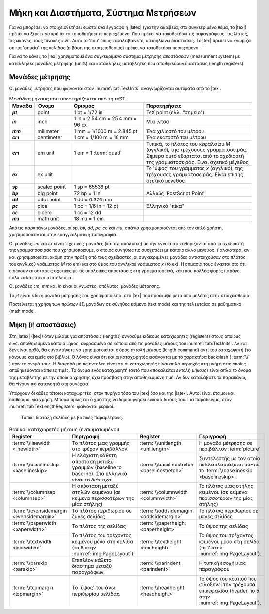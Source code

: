 .. _sec:TexMeasurmentSystem:

Μήκη και Διαστήματα, Σύστημα Μετρήσεων
=========================================

Για να μπορέσει να στοιχειοθετήσει σωστά ένα έγγραφο η |latex| (για την ακρίβεια, στο συγκεκριμένο θέμα, το |tex|) πρέπει να ξέρει *που* πρέπει να τοποθετήσει το περιεχόμενο. Που πρέπει να τοποθετήσει τις παραγράφους, τις λίστες, τις εικόνες, τους πίνακες κ.λπ. Αυτό το 'που' όπως καταλαβαίνετε, υποδηλώνει διαστάσεις. Το |tex| πρέπει να γνωρίζει σε πια 'σημεία' της σελίδας (η βάση της στοιχειοθεσίας) πρέπει να τοποθετήσει περιεχόμενο.

Για να το κάνει, το |tex| χρησιμοποιεί ένα συγκεκριμένο σύστημα μέτρησης αποστάσεων (measurment system) με κατάλληλες μονάδες μέτρησης (units) και κατάλληλες μεταβλητές που αποθηκεύουν διαστάσεις (length registers).


.. _sec:TexUnits:

Μονάδες μέτρησης
-------------------

Οι μονάδες μέτρησης που φαίνονται στον :numref:`tab:TexUnits` αναγνωρίζονται αυτόματα από το |tex|. 

.. list-table:: Μονάδες μήκους που υποστηρίζονται από τη reST.
   :name: tab:TexUnits
   :header-rows: 1
   :stub-columns: 1
   :width: 100%
   :widths: 10, 15, 30, 45

   * - Μονάδα
     - Όνομα
     - Ορισμός
     - Παρατηρήσεις

   * - `pt`
     - point
     - 1 pt = 1/72 in
     - TeX point (ελλ. "σημείο")

   * - `in`
     - inch
     - 1 in = 2.54 cm = 25.4 mm = 96 px
     - Μία ίντσα

   * - `mm`
     - milimeter
     - 1 mm = 1/1000 m = 2.845 pt
     - Ένα χιλιοστό του μέτρου

   * - `cm`
     - centimeter
     - 1 cm = 1/100 m = 10 mm
     - Ένα εκατοστό του μέτρου

   * - `em`
     - em unit
     - 1 em = 1 :term:`quad`
     - Τυπικά, το πλάτος του κεφαλαίου `M` (αγγλικό), της τρέχουσας γραμματοσειράς. Σήμερα αυτό εξαρτάται από το σχεδιαστή της γραμματοσειράς. Είναι σχετικό μέγεθος

   * - `ex`
     - ex unit
     - 
     - Το 'ύψος' του γράμματος `x` (αγγλικό), της τρέχουσας γραμματοσειράς. Είναι επίσης σχετικό μέγεθος.

   * - `sp`
     - scaled point
     - 1 sp = 65536 pt
     - 

   * - `bp`
     - big point
     - 72 bp = 1 in
     - Αλλιώς 'PostScript Point'

   * - `dd`
     - ditot point
     - 1 dd = 0.376 mm
     - 

   * - `pc`
     - pica
     - 1 pc = 1/6 in = 12 pt
     - Ελληνικά "πίκα"

   * - `cc`
     - cicero
     - 1 cc = 12 dd
     - 

   * - `mu`
     - math unit
     - 18 mu = 1 em
     - 

Από τις παραπάνω μονάδες, οι `sp`, `bp`, `dd`, `pc`, `cc` και `mu`, σπάνια χρησιμοποιούνται από τον απλό χρήστη, χρησιμοποιούνται στην επαγγκελματική τυπογραφία.

Οι μονάδες `em` και `ex` είναι 'σχετικές' μονάδες (και όχι απόλυτες) με την έννοια ότι καθορίζονται από το σχεδιαστή της γραμματοσειράς που χρησιμοποιούμε, ο οποίος συνήθως τις συσχετίζει με κάποιο άλλο μέγεθος. Παλαιότερα, αν και χρησιμοποιείται ακόμη στην πράξη από τους σχεδιαστές, οι συγκεκριμένες μονάδες αντιστοιχούσαν στο πλάτος του αγγλικού γράμματος `M` (το em) και στο ύψος του αγγλικού γράμματος `x` (το ex). Η σημασία τους έγκειται στο ότι εισάγουν αποστάσεις σχετικές με τις υπόλοιπες αποστάσεις στη γραμματοσειρά, κάτι που πολλές φορές παράγει πολύ καλό οπτικό αποτέλεσμα.

Οι μονάδες `cm`, `mm` και `in` είναι οι γνωστές, απόλυτες, μονάδες μέτρησης.

Το `pt` είναι ειδική μονάδα μέτρησης που χρησιμοποιείται στο |tex| που προέκυψε μετά από μελέτες στην στοιχειοθεσία.

Προτείνεται η χρήση των πρώτων έξι μονάδων σε σύνηθες κείμενο (text mode) και της τελευταίας σε μαθηματικό (math mode).



.. _sec:TexLengths:

Μήκη (ή αποστάσεις)
----------------------

Στη |latex| (|tex|) όταν μιλάμε για αποστάσεις (lengths) εννοούμε ειδικούς καταχωρητές (registers) στους οποίους είναι αποθηκευμένο κάποιο μήκος, εκφρασμένο σε κάποια από τις μονάδες μήκους του :numref:`tab:TexUnits`. Αν και δεν είναι ορθό, θα συναντήσετε να χρησιμοποιείται ο όρος *εντολή μήκους* (length command) αντί του *καταχωρητή* (το κάνουμε και εμείς στο βιβλίο). Ο λόγος είναι ότι και οι καταχωρητές εισάγονται με το χαρακτήρα backslash ( :term:`\\` ) πριν το όνομά τους. Η διαφορά με τις εντολές είναι ότι οι καταχωρητές είναι απλά περιοχές στη μνήμη στις οποίες αποθηκεύονται κάποιες τιμές. Το όνομα ενός καταχωρητή (αυτό που αποκαλείται *εντολή μήκους*) είναι απλά το όνομα της μεταβλητής με την οποία ο χρήστης έχει πρόσβαση στην αποθηκευμένη τιμή. Αν δεν καταλάβατε τα παραπάνω, θα γίνουν πιο κατανοητά στη συνέχεια.

Υπάρχουν δεκάδες τέτοιοι καταχωρητές, στον πυρήνα τόσο του |tex| όσο και της |latex|. Αυτοί είναι έτοιμοι και διαθέσιμοι για χρήση. Μπορεί όμως και ο χρήστης να δημιουργήσει εύκολα δικούς του. Για παράδειγμα, στον :numref:`tab:TexLengthRegisters` φαίνονται μερικοί.

.. figure:: ../images/pagelayout.png
   :width: 100%
   :name: img:PageLayout
   :alt: Page Layout

   Τυπική διάταξη σελίδας με βασικές παραμέτρους.


.. list-table:: Βασικοί καταχωρητές μήκους (ενσωματωμένοι).
   :name: tab:TexLengthRegisters
   :header-rows: 1
   :width: 100%
   :widths: 20, 30, 20, 30

   * - Register
     - Περιγραφή
     - Register
     - Περιγραφή

   * - :term:`\\linewidth <linewidth>`
     - Το πλάτος μίας γραμμής στο τρέχον περιβάλλον.
     - :term:`\\unitlength <unitlength>`
     - Η μονάδα μέτρησης σε περιβάλλον :term:`picture`
   
   * - :term:`\\baselineskip <baselineskip>`
     - Η ελάχιστη κάθετη απόσταση μεταξύ γραμμών (baseline to baseline). Στα ελληνικά είναι το *διάστιχο*.
     - :term:`\\baselinestretch <baselinestretch>`
     - Συντελεστής με τον οποίο πολλαπλασιάζεται πάντα το :term:`\\baselineskip <baselineskip>`.

   * - :term:`\\columnsep <columnsep>`
     - Η απόσταση μεταξύ στηλών κειμένου (σε κείμενα περισσοτέρων της μίας στήλης)
     - :term:`\\columnwidth <columnwidth>`
     - Το πλάτος μίας στήλης κειμένου (σε κείμενα περισσοτέρων της μίας στήλης)

   * - :term:`\\evensidemargin <evensidemargin>`
     - Το πλάτος περιθωρίου σε ζυγές σελίδες
     - :term:`\\oddsidemargin <oddsidemargin>`
     - Το πλάτος περιθωρίου σε μονές σελίδες
   
   * - :term:`\\paperwidth <paperwidth>`
     - Το πλάτος της σελίδας
     - :term:`\\paperheight <paperheight>`
     - Το ύψος της σελίδας
   
   * - :term:`\\textwidth <textwidth>`
     - Το πλάτος του τρέχοντος κειμένου μέσα στη σελίδα (το 8 στην :numref:`img:PageLayout`).
     - :term:`\\textheight <textheight>`
     - Το ύψος του τρέχοντος κειμένου μέσα στη σελίδα (το 7 στην :numref:`img:PageLayout`).

   * - :term:`\\parskip <parskip>`
     - Επιπλέον κάθετο διάστημα μεταξύ παραγράφων.
     - :term:`\\parindent <parindent>`
     - Η τυπική εσοχή μίας παραγράφου

   * - :term:`\\topmargin <topmargin>`
     - Το 'ύψος' του άνω περιθωρίου σελίδας.
     - :term:`\\headheight <headheight>`
     - Το ύψος του κουτιού που φιλοξενεί την τρέχουσα επικεφαλίδα (header, το 5 στην :numref:`img:PageLayout`).


